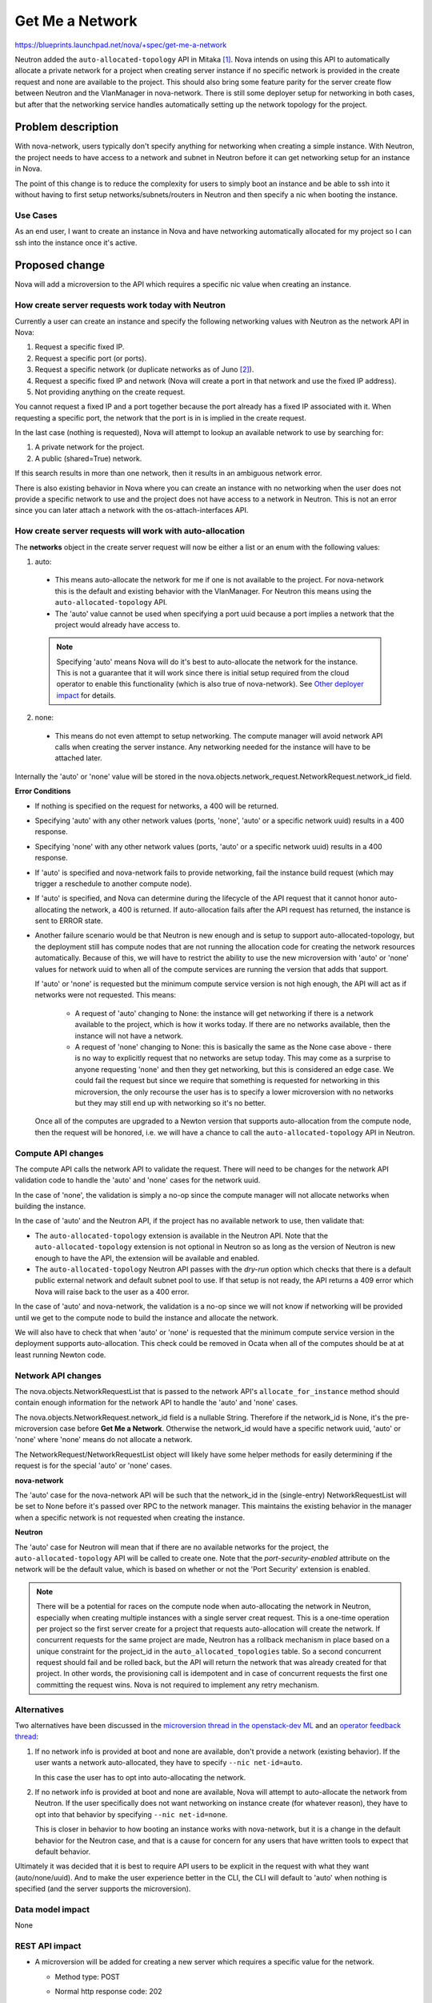 ..
 This work is licensed under a Creative Commons Attribution 3.0 Unported
 License.

 http://creativecommons.org/licenses/by/3.0/legalcode

================
Get Me a Network
================

https://blueprints.launchpad.net/nova/+spec/get-me-a-network

Neutron added the ``auto-allocated-topology`` API in Mitaka [1]_. Nova intends
on using this API to automatically allocate a private network for a project
when creating server instance if no specific network is provided in the create
request and none are available to the project. This should also bring some
feature parity for the server create flow between Neutron and the VlanManager
in nova-network. There is still some deployer setup for networking in both
cases, but after that the networking service handles automatically setting up
the network topology for the project.


Problem description
===================

With nova-network, users typically don't specify anything for networking when
creating a simple instance. With Neutron, the project needs to have access to
a network and subnet in Neutron before it can get networking setup for an
instance in Nova.

The point of this change is to reduce the complexity for users to simply boot
an instance and be able to ssh into it without having to first setup
networks/subnets/routers in Neutron and then specify a nic when booting the
instance.

Use Cases
---------

As an end user, I want to create an instance in Nova and have networking
automatically allocated for my project so I can ssh into the instance once it's
active.

Proposed change
===============

Nova will add a microversion to the API which requires a specific nic value
when creating an instance.

How create server requests work today with Neutron
--------------------------------------------------

Currently a user can create an instance and specify the following networking
values with Neutron as the network API in Nova:

#. Request a specific fixed IP.
#. Request a specific port (or ports).
#. Request a specific network (or duplicate networks as of Juno [2]_).
#. Request a specific fixed IP and network (Nova will create a port in that
   network and use the fixed IP address).
#. Not providing anything on the create request.

You cannot request a fixed IP and a port together because the port already has
a fixed IP associated with it. When requesting a specific port, the network
that the port is in is implied in the create request.

In the last case (nothing is requested), Nova will attempt to lookup an
available network to use by searching for:

#. A private network for the project.
#. A public (shared=True) network.

If this search results in more than one network, then it results in an
ambiguous network error.

There is also existing behavior in Nova where you can create an instance with
no networking when the user does not provide a specific network to use and the
project does not have access to a network in Neutron. This is not an error
since you can later attach a network with the os-attach-interfaces API.

How create server requests will work with auto-allocation
---------------------------------------------------------

The **networks** object in the create server request will now be either a list
or an enum with the following values:

1. auto:

  * This means auto-allocate the network for me if one is not available to the
    project. For nova-network this is the default and existing behavior with
    the VlanManager. For Neutron this means using the
    ``auto-allocated-topology`` API.
  * The 'auto' value cannot be used when specifying a port uuid because a port
    implies a network that the project would already have access to.

  .. note:: Specifying 'auto' means Nova will do it's best to auto-allocate
            the network for the instance. This is not a guarantee that it will
            work since there is initial setup required from the cloud operator
            to enable this functionality (which is also true of nova-network).
            See `Other deployer impact`_ for details.

2. none:

  * This means do not even attempt to setup networking. The compute manager
    will avoid network API calls when creating the server instance. Any
    networking needed for the instance will have to be attached later.

Internally the 'auto' or 'none' value will be stored in the
nova.objects.network_request.NetworkRequest.network_id field.

**Error Conditions**

* If nothing is specified on the request for networks, a 400 will be returned.
* Specifying 'auto' with any other network values (ports, 'none', 'auto' or a
  specific network uuid) results in a 400 response.
* Specifying 'none' with any other network values (ports, 'auto' or a specific
  network uuid) results in a 400 response.
* If 'auto' is specified and nova-network fails to provide networking, fail the
  instance build request (which may trigger a reschedule to another compute
  node).
* If 'auto' is specified, and Nova can determine during the lifecycle of the
  API request that it cannot honor auto-allocating the network, a 400 is
  returned. If auto-allocation fails after the API request has returned, the
  instance is sent to ERROR state.
* Another failure scenario would be that Neutron is new enough and is setup
  to support auto-allocated-topology, but the deployment still has compute
  nodes that are not running the allocation code for creating the network
  resources automatically. Because of this, we will have to restrict the
  ability to use the new microversion with 'auto' or 'none' values for network
  uuid to when all of the compute services are running the version that adds
  that support.

  If 'auto' or 'none' is requested but the minimum compute service version is
  not high enough, the API will act as if networks were not requested. This
  means:

    * A request of 'auto' changing to None: the instance will get networking
      if there is a network available to the project, which is how it works
      today. If there are no networks available, then the instance will not
      have a network.
    * A request of 'none' changing to None: this is basically the same as the
      None case above - there is no way to explicitly request that no networks
      are setup today. This may come as a surprise to anyone requesting 'none'
      and then they get networking, but this is considered an edge case. We
      could fail the request but since we require that something is requested
      for networking in this microversion, the only recourse the user has is to
      specify a lower microversion with no networks but they may still end up
      with networking so it's no better.

  Once all of the computes are upgraded to a Newton version that supports
  auto-allocation from the compute node, then the request will be honored, i.e.
  we will have a chance to call the ``auto-allocated-topology`` API in Neutron.

Compute API changes
-------------------

The compute API calls the network API to validate the request. There will need
to be changes for the network API validation code to handle the 'auto' and
'none' cases for the network uuid.

In the case of 'none', the validation is simply a no-op since the compute
manager will not allocate networks when building the instance.

In the case of 'auto' and the Neutron API, if the project has no available
network to use, then validate that:

* The ``auto-allocated-topology`` extension is available in the Neutron API.
  Note that the ``auto-allocated-topology`` extension is not optional in
  Neutron so as long as the version of Neutron is new enough to have the API,
  the extension will be available and enabled.
* The ``auto-allocated-topology`` Neutron API passes with the *dry-run* option
  which checks that there is a default public external network and default
  subnet pool to use. If that setup is not ready, the API returns a 409 error
  which Nova will raise back to the user as a 400 error.

In the case of 'auto' and nova-network, the validation is a no-op since we will
not know if networking will be provided until we get to the compute node to
build the instance and allocate the network.

We will also have to check that when 'auto' or 'none' is requested that the
minimum compute service version in the deployment supports auto-allocation.
This check could be removed in Ocata when all of the computes should be at
at least running Newton code.

Network API changes
-------------------

The nova.objects.NetworkRequestList that is passed to the network API's
``allocate_for_instance`` method should contain enough information for the
network API to handle the 'auto' and 'none' cases.

The nova.objects.NetworkRequest.network_id field is a nullable String.
Therefore if the network_id is None, it's the pre-microversion case before
**Get Me a Network**. Otherwise the network_id would have a specific network
uuid, 'auto' or 'none' where 'none' means do not allocate a network.

The NetworkRequest/NetworkRequestList object will likely have some helper
methods for easily determining if the request is for the special 'auto' or
'none' cases.

**nova-network**

The 'auto' case for the nova-network API will be such that the network_id
in the (single-entry) NetworkRequestList will be set to None before it's
passed over RPC to the network manager. This maintains the existing behavior in
the manager when a specific network is not requested when creating the
instance.

**Neutron**

The 'auto' case for Neutron will mean that if there are no available networks
for the project, the ``auto-allocated-topology`` API will be called to create
one. Note that the *port-security-enabled* attribute on the network will be
the default value, which is based on whether or not the 'Port Security'
extension is enabled.

.. note:: There will be a potential for races on the compute node when
          auto-allocating the network in Neutron, especially when creating
          multiple instances with a single server creat request. This is a
          one-time operation per project so the first server create for a
          project that requests auto-allocation will create the network. If
          concurrent requests for the same project are made, Neutron has a
          rollback mechanism in place based on a unique constraint for the
          project_id in the ``auto_allocated_topologies`` table. So a second
          concurrent request should fail and be rolled back, but the API will
          return the network that was already created for that project. In
          other words, the provisioning call is idempotent and in case of
          concurrent requests the first one committing the request wins. Nova
          is not required to implement any retry mechanism.

Alternatives
------------

Two alternatives have been discussed in the
`microversion thread in the openstack-dev ML`_ and an
`operator feedback thread`_:

#. If no network info is provided at boot and none are available, don't provide
   a network (existing behavior). If the user wants a network auto-allocated,
   they have to specify ``--nic net-id=auto``.

   In this case the user has to opt into auto-allocating the network.

#. If no network info is provided at boot and none are available, Nova will
   attempt to auto-allocate the network from Neutron. If the user
   specifically does not want networking on instance create (for whatever
   reason), they have to opt into that behavior by specifying
   ``--nic net-id=none``.

   This is closer in behavior to how booting an instance works with
   nova-network, but it is a change in the default behavior for the Neutron
   case, and that is a cause for concern for any users that have written tools
   to expect that default behavior.

Ultimately it was decided that it is best to require API users to be explicit
in the request with what they want (auto/none/uuid). And to make the user
experience better in the CLI, the CLI will default to 'auto' when nothing is
specified (and the server supports the microversion).

Data model impact
-----------------

None

REST API impact
---------------

* A microversion will be added for creating a new server which requires a
  specific value for the network.

  * Method type: POST

  * Normal http response code: 202

  * Expected error http response code(s): 400, 403

  * URL for the resource

    * http://host:8774/v2.1/project_id/servers

  * JSON schema definition for the request body data if allowed

    * The server create API schema will be more restrictive with the
      **networks** object which must be a list or enum with value 'auto' or
      'none'.

    ::

        'type': 'object',
        'properties': {
            'server': {
                'type': 'object',
                'properties': {
                    'name': parameter_types.name,
                    'imageRef': parameter_types.image_ref,
                    'flavorRef': parameter_types.flavor_ref,
                    'adminPass': parameter_types.admin_password,
                    'metadata': parameter_types.metadata,
                    'networks': {
                        'oneOf': [
                            {'type': 'array',
                             'items': {
                                'type': 'object',
                                 'properties': {
                                    'fixed_ip': parameter_types.ip_address,
                                    'port': {
                                        'oneOf': [{'type': 'string', 'format': 'uuid'},
                                                  {'type': 'null'}]
                                    },
                                    'uuid': {'type': 'string', 'format': 'uuid'},
                                },
                                'additionalProperties': False,
                            },
                           },
                           {'type': 'string', 'enum': ['none', 'auto']},
                        ]
                    }
                },
                'required': ['name', 'flavorRef', 'networks'],
                'additionalProperties': False,
            },
        },
        'required': ['server'],
        'additionalProperties': False,

    .. note:: The requested network uuid is not currently required to be a
      strict uuid because of some legacy behavior in the original Neutron v1
      API which didn't enforce network IDs to be uuids and would allow IDs
      with a *br-* prefix. With the proposed schema change, a requested network
      uuid must be a strict uuid value, the *br-* prefix will no longer be
      supported and will result in an error if specified.

  * JSON schema definition for the response body data if any

    * This does not change from how the server create API works today.

**Examples**

* Booting a server with a specific network uuid:

::

    REQ: curl -g -i -X POST \
    http://localhost:8774/v2.1/812d057b80bf42fdb7db62d68f3c6983/servers \
    -H "User-Agent: python-novaclient" -H "Content-Type: application/json" \
    -H "Accept: application/json" -H "X-OpenStack-Nova-API-Version: 2.26" \
    -H "X-Auth-Token: {SHA1}0ecb2c6e137a5bd778b5561fd9dc48a0919f85a5" \
    -d '{"server": {"name": "net-uuid-test", \
    "imageRef": "883db132-0312-411c-b546-5cad477864c6", "flavorRef": "1", \
    "max_count": 1, "min_count": 1, \
    "networks": [{"uuid": "c92eed77-c1c0-498f-8729-c0f4c21796e5"}]}}'

* Booting a server with the 'auto' network ID:

::

    REQ: curl -g -i -X POST \
    http://localhost:8774/v2.1/812d057b80bf42fdb7db62d68f3c6983/servers \
    -H "User-Agent: python-novaclient" -H "Content-Type: application/json" \
    -H "Accept: application/json" -H "X-OpenStack-Nova-API-Version: 2.26" \
    -H "X-Auth-Token: {SHA1}0ecb2c6e137a5bd778b5561fd9dc48a0919f85a5" \
    -d '{"server": {"name": "net-auto-test", \
    "imageRef": "883db132-0312-411c-b546-5cad477864c6", "flavorRef": "1", \
    "max_count": 1, "min_count": 1, "networks": "auto"}}'

* Booting a server with the 'none' network.

::

    REQ: curl -g -i -X POST \
    http://localhost:8774/v2.1/812d057b80bf42fdb7db62d68f3c6983/servers \
    -H "User-Agent: python-novaclient" -H "Content-Type: application/json" \
    -H "Accept: application/json" -H "X-OpenStack-Nova-API-Version: 2.26" \
    -H "X-Auth-Token: {SHA1}0ecb2c6e137a5bd778b5561fd9dc48a0919f85a5" \
    -d '{"server": {"name": "net-none-test", \
    "imageRef": "883db132-0312-411c-b546-5cad477864c6", "flavorRef": "1", \
    "max_count": 1, "min_count": 1, "networks": "none"}}'


Security impact
---------------

None; there is nothing new about this that a user could not already do, this
just adds some convenient orchestration behind the covers so the user does not
have to setup networking in Neutron before they get to create a server instance
in Nova.

Notifications impact
--------------------

None

Other end user impact
---------------------

The Nova REST API will require that a **networks** value is specified.

However, the CLI will default to 'auto' if no nics are requested in the
``boot`` command and the server can support the new microversion (and the user
is not specifying a lower microversion).

Performance Impact
------------------

Anytime Nova is calling Neutron there is additional overhead. There will be
two additional checks in the compute API for the network request validation
in the case that 'auto' is specified and there are no available existing
networks for the project:

1. That the ``auto-allocated-topology`` extension is available. The extensions
   are already cached in nova.network.neutronv2.api.API so this should be
   minimal overhead.
2. That the ``auto-allocated-topology`` API passes the *dry-run* validation
   check. This is a one-time cost per tenant since after the first time a
   network is auto-allocated by Neutron for the tenant, subsequent checks for
   available networks will find the previously allocated network and we won't
   need to check the ``auto-allocated-topology`` API for that tenant, unless
   the tenant network was deleted for some reason.


.. note:: Nova could offset the cost of doing this validation with Neutron by
          caching positive results using something like oslo.cache with an
          expiration timer (maybe re-validate every hour). "Positive" results
          in this case means only cache the result when the validation passes
          so we don't hit a case where validation fails, we cache that result,
          the admin fixes the problem, then the next request fails on the
          cached result even though things should be passing (and then the user
          has to wait for the cached value to expire).

Other deployer impact
---------------------

For the automatic network allocation to work with Neutron, the following must
happen:

* The ``auto-allocated-topology`` extension must be enabled in the Neutron API.
* Ensure the public external network is the default external network.
* The deployment must contain a default subnet pool: one ipv4 pool, or one ipv6
  pool, or one of each. The ``subnet_allocation`` extension is required for
  this.

See the `Networking Guide`_ for more details.

There is a devstack change to enable this also which can be used as a
reference. [3]_

Developer impact
----------------

None


Implementation
==============

Assignee(s)
-----------

Primary assignee:
  Matt Riedemann (mriedem)

Other contributors:
  None

Work Items
----------

* REST API changes in Nova for the microversion and auto/none/uuid logic.
* API changes to check that the minimum compute service version in the
  deployment is at least the version that adds the auto-allocation logic to
  the compute service, which includes the network API. This check can be
  removed in Ocata.
* Updates in the compute API to not call network_api.validate_networks if
  NetworkRequest.network_id == 'none'.
* Updates to nova.network.neutronv2.api.API.validate_networks method for the
  'auto' case when no networks are requested and none are available. Also
  potentially caching the results of the validation with Neutron.
* Updates to the compute manager to not call allocate_for_instance if
  network_id is 'none'. This is simpler to do in one spot in the compute
  manager than in both allocate_for_instance methods in each network API,
  especially when we have to cast to the network manager in the case of
  nova-network.
* Updates to nova.network.api.API.allocate_for_instance to fail if no network
  info is allocated and NetworkRequest.network_id == 'auto'.
* Updates to nova.network.neutronv2.api.API.allocate_for_instance to
  auto-allocate a network if none are specified and none are available for the
  project.
* Updates to python-novaclient to handle the new microversion and if no nics
  are requested and the microversion will be satisfied, default to pass 'auto'
  to the Nova REST API.
* Unit tests for all changes.
* Functional tests for the REST API microversion changes.
* Tempest tests for the full end-to-end scenario with Nova / Neutron.

The Nova changes will be made in the following order so we can test the HEAD of
the branch with the Tempest changes:

#. Network API changes.
#. Compute API/manager changes.
#. REST API changes. This is what the Tempest change will depend on. If this is
   not passing tests, then something is wrong in the stack of changes and we
   cannot land any of them until the REST API changes are passing tests.


Dependencies
============

* The Neutron API changes defined in the get-me-a-network spec. [1]_ This was
  implemented in Mitaka.
* Devstack changes for Tempest testing. [3]_ This was implemented in Mitaka.
* The python-neutronclient python API changes for auto-allocated-topology. [4]_
  This was implemented in Mitaka and available in the 4.1.0 release of
  python-neutronclient.


Testing
=======

Unit tests
----------

Unit tests for anything and everything.

Functional tests in Nova
------------------------

Will add tests for the WSGI / microversion changes and negative scenarios.

Negative tests include:

* Specifying 'auto' or 'none' and a specific network_id/fixed_ip/port-uuid.
* Not specifying anything for network after the microversion.
* Specifying 'auto' or 'none' before the microversion (v2.1).

Tempest tests
-------------

* Microversion testing after the microversion using the 'auto' value.
* Testing with 'auto' and 'none' for nova-network and Neutron.

  * nova-network + auto: should work as it does today in the gate
  * nova-network + none: verify that no networking is allocated (this could
    also be tested with a functional test in Nova, but it should work the
    same regardless of which networking service is being used so it might be
    fine in Tempest too).
  * neutron + auto: should allocate a network for the project when booting
    an instance. This can only work when the ``auto-allocated-topology``
    extension is enabled in Neutron. It also requires the default public
    network and subnet pool setup so this will require a feature toggle in
    Tempest (devstack enables this already so it will work in the gate jobs).

    * Should also test that a second boot with the same project using 'auto'
      doesn't auto-allocate a new unique network, it should re-use the same one
      from the first request.
    * We should also test booting multiple instances from the same project
      using 'auto' and make sure it's atomic.


Documentation Impact
====================

* API: http://developer.openstack.org/api-ref/compute/#create-server
* CLI: http://docs.openstack.org/cli-reference/nova.html#nova-boot

References
==========

.. [1] http://specs.openstack.org/openstack/neutron-specs/specs/mitaka/get-me-a-network.html
.. [2] https://blueprints.launchpad.net/nova/+spec/multiple-if-1-net
.. [3] https://review.openstack.org/#/c/282559/
.. [4] https://review.openstack.org/#/c/272842/

.. _microversion thread in the openstack-dev ML: http://lists.openstack.org/pipermail/openstack-dev/2016-February/086437.html
.. _operator feedback thread: http://lists.openstack.org/pipermail/openstack-operators/2016-February/009637.html
.. _Networking Guide: http://docs.openstack.org/networking-guide/intro-os-networking-features.html


History
=======

.. list-table:: Revisions
   :header-rows: 1

   * - Release Name
     - Description
   * - Newton
     - Introduced
   * - Newton
     - Amended for auto/none as enum `design change`_.

.. _design change: http://lists.openstack.org/pipermail/openstack-dev/2016-August/101499.html
